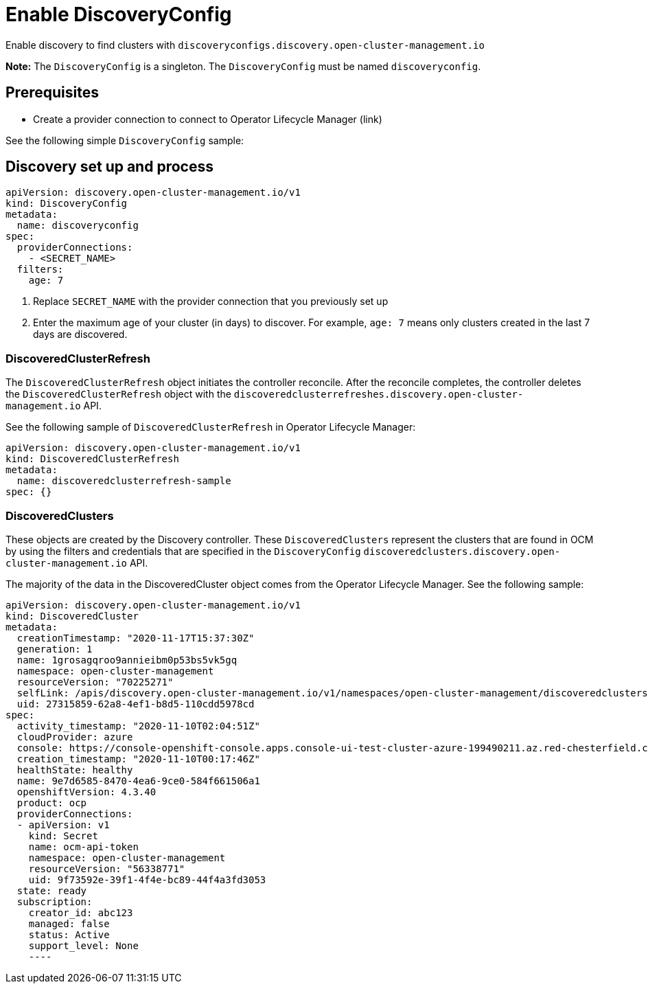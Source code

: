 [#discovery-config]
= Enable DiscoveryConfig

Enable discovery to find clusters with `discoveryconfigs.discovery.open-cluster-management.io`

*Note:* The `DiscoveryConfig` is a singleton. The `DiscoveryConfig` must be named `discoveryconfig`.

[#enable-prerequisites]
== Prerequisites

* Create a provider connection to connect to Operator Lifecycle Manager (link)

See the following simple `DiscoveryConfig` sample:

[#setup-discovery]
== Discovery set up and process

[source,yaml]
----
apiVersion: discovery.open-cluster-management.io/v1
kind: DiscoveryConfig
metadata:
  name: discoveryconfig
spec:
  providerConnections:
    - <SECRET_NAME>
  filters:
    age: 7
----

. Replace `SECRET_NAME` with the provider connection that you previously set up
. Enter the maximum age of your cluster (in days) to discover. For example, `age: 7` means only clusters created in the last 7 days are discovered.

[#refresh-discovery]
=== DiscoveredClusterRefresh

The `DiscoveredClusterRefresh` object initiates the controller reconcile. After the reconcile completes, the controller deletes the `DiscoveredClusterRefresh` object with the `discoveredclusterrefreshes.discovery.open-cluster-management.io` API.

See the following sample of `DiscoveredClusterRefresh` in Operator Lifecycle Manager:

[source,yaml]
----
apiVersion: discovery.open-cluster-management.io/v1
kind: DiscoveredClusterRefresh
metadata:
  name: discoveredclusterrefresh-sample
spec: {}
----

[#discovered-clusters]
=== DiscoveredClusters

These objects are created by the Discovery controller. These `DiscoveredClusters` represent the clusters that are found in OCM by using the filters and credentials that are specified in the `DiscoveryConfig` `discoveredclusters.discovery.open-cluster-management.io` API.

The majority of the data in the DiscoveredCluster object comes from the Operator Lifecycle Manager. See the following sample:

[source,yaml]
----
apiVersion: discovery.open-cluster-management.io/v1
kind: DiscoveredCluster
metadata:
  creationTimestamp: "2020-11-17T15:37:30Z"
  generation: 1
  name: 1grosagqroo9annieibm0p53bs5vk5gq
  namespace: open-cluster-management
  resourceVersion: "70225271"
  selfLink: /apis/discovery.open-cluster-management.io/v1/namespaces/open-cluster-management/discoveredclusters/1grosagqroo9annieibm0p53bs5vk5gq
  uid: 27315859-62a8-4ef1-b8d5-110cdd5978cd
spec:
  activity_timestamp: "2020-11-10T02:04:51Z"
  cloudProvider: azure
  console: https://console-openshift-console.apps.console-ui-test-cluster-azure-199490211.az.red-chesterfield.com
  creation_timestamp: "2020-11-10T00:17:46Z"
  healthState: healthy
  name: 9e7d6585-8470-4ea6-9ce0-584f661506a1
  openshiftVersion: 4.3.40
  product: ocp
  providerConnections:
  - apiVersion: v1
    kind: Secret
    name: ocm-api-token
    namespace: open-cluster-management
    resourceVersion: "56338771"
    uid: 9f73592e-39f1-4f4e-bc89-44f4a3fd3053
  state: ready
  subscription:
    creator_id: abc123
    managed: false
    status: Active
    support_level: None
    ----
